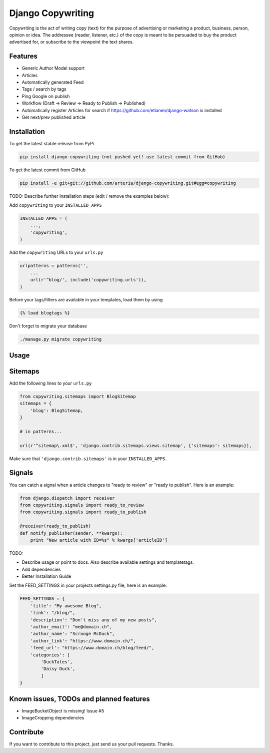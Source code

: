 Django Copywriting
============

Copywriting is the act of writing copy (text) for the purpose of advertising or marketing a product, business, person, 
opinion or idea. The addressee (reader, listener, etc.) of the copy is meant to be persuaded to buy the product advertised 
for, or subscribe to the viewpoint the text shares.

Features
--------

* Generic Author Model support
* Articles
* Automatically generated Feed 
* Tags / search by tags
* Ping Google on publish
* Workflow (Draft -> Review -> Ready to Publish -> Published)
* Automatically register Articles for search if https://github.com/etianen/django-watson is installed
* Get next/prev published article 

Installation
------------

To get the latest stable release from PyPi

.. code-block:: bash

    pip install django-copywriting (not pushed yet! use latest commit from GitHub)

To get the latest commit from GitHub

.. code-block:: bash

    pip install -e git+git://github.com/arteria/django-copywriting.git#egg=copywriting

TODO: Describe further installation steps (edit / remove the examples below):

Add ``copywriting`` to your ``INSTALLED_APPS``

.. code-block:: python

    INSTALLED_APPS = (
        ...,
        'copywriting',
    )

Add the ``copywriting`` URLs to your ``urls.py``

.. code-block:: python

    urlpatterns = patterns('',
        ...
        url(r'^blog/', include('copywriting.urls')),
    )

Before your tags/filters are available in your templates, load them by using

.. code-block:: html

	{% load blogtags %}


Don't forget to migrate your database

.. code-block:: bash

    ./manage.py migrate copywriting


Usage
-----


Sitemaps
--------

Add the following lines to your ``urls.py``

	
.. code-block:: python

	from copywriting.sitemaps import BlogSitemap
	sitemaps = {
	    'blog': BlogSitemap,
	}
	
	# in patterns... 
	
	url(r'^sitemap\.xml$', 'django.contrib.sitemaps.views.sitemap', {'sitemaps': sitemaps}),


Make sure that ``'django.contrib.sitemaps'`` is in your ``INSTALLED_APPS``.

Signals
-------

You can catch a signal when a article changes to "ready to review" or "ready to publish". Here is an example:

.. code-block:: python

	from django.dispatch import receiver
	from copywriting.signals import ready_to_review
	from copywriting.signals import ready_to_publish
	
	@receiver(ready_to_publish)
	def notify_publisher(sender, **kwargs):
	    print "New article with ID=%s" % kwargs['articleID']
		
TODO:

- Describe usage or point to docs. Also describe available settings and templatetags.
- Add dependencies
- Better Installation Guide

Set the FEED_SETTINGS in your projects settings.py file, here is an example:

.. code-block:: python

    FEED_SETTINGS = {
        'title': "My awesome Blog",
        'link': "/blog/",
        'description': "Don't miss any of my new posts",
        'author_email': "me@domain.ch",
        'author_name': "Scrooge McDuck",
        'author_link': "https://www.domain.ch/",
        'feed_url': "https://www.domain.ch/blog/feed/",
        'categories': [
            'DuckTales',
            'Daisy Duck',
            ]
    }

Known issues, TODOs and planned features
----------------------------------------

* ImageBucketObject is missing! Issue #5
* ImageCropping dependencies





Contribute
----------

If you want to contribute to this project, just send us your pull requests. Thanks.
